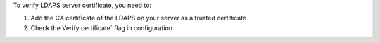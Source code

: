 To verify LDAPS server certificate, you need to:

#. Add the CA certificate of the LDAPS on your server as a trusted certificate
#. Check the Verify certificate´ flag in configuration
